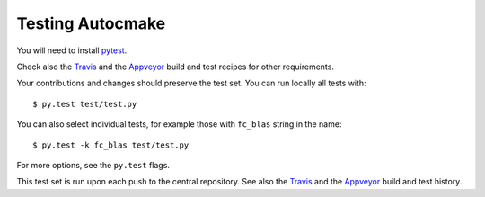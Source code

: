 

Testing Autocmake
=================

You will need to install `pytest <http://pytest.org/>`__.

Check also the `Travis  <https://github.com/scisoft/autocmake/blob/master/.travis.yml>`__
and the `Appveyor <https://github.com/scisoft/autocmake/blob/master/appveyor.yml>`__
build and test recipes for other requirements.

Your contributions and changes should preserve the test set. You can run locally all tests with::

  $ py.test test/test.py

You can also select individual tests, for example those with ``fc_blas`` string in the name::

  $ py.test -k fc_blas test/test.py

For more options, see the ``py.test`` flags.

This test set is run upon each push to the central repository.
See also the `Travis <https://travis-ci.org/scisoft/autocmake/builds>`__ and the
`Appveyor <https://ci.appveyor.com/project/bast/autocmake/history>`__  build and test history.
